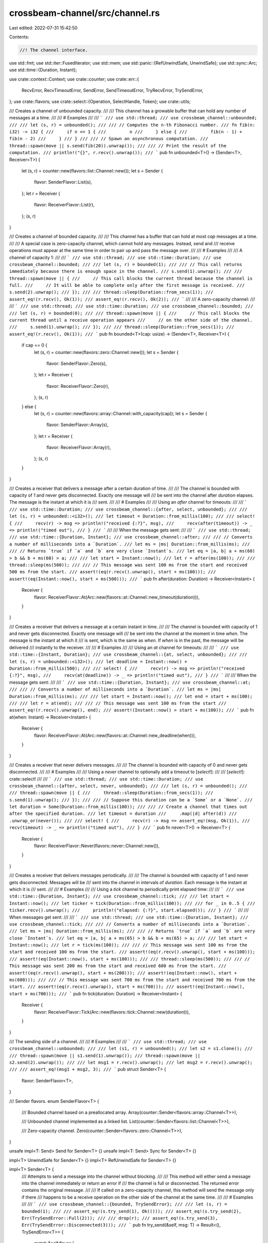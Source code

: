 crossbeam-channel/src/channel.rs
================================

Last edited: 2022-07-31 15:42:50

Contents:

.. code-block:: rs

    //! The channel interface.

use std::fmt;
use std::iter::FusedIterator;
use std::mem;
use std::panic::{RefUnwindSafe, UnwindSafe};
use std::sync::Arc;
use std::time::{Duration, Instant};

use crate::context::Context;
use crate::counter;
use crate::err::{
    RecvError, RecvTimeoutError, SendError, SendTimeoutError, TryRecvError, TrySendError,
};
use crate::flavors;
use crate::select::{Operation, SelectHandle, Token};
use crate::utils;

/// Creates a channel of unbounded capacity.
///
/// This channel has a growable buffer that can hold any number of messages at a time.
///
/// # Examples
///
/// ```
/// use std::thread;
/// use crossbeam_channel::unbounded;
///
/// let (s, r) = unbounded();
///
/// // Computes the n-th Fibonacci number.
/// fn fib(n: i32) -> i32 {
///     if n <= 1 {
///         n
///     } else {
///         fib(n - 1) + fib(n - 2)
///     }
/// }
///
/// // Spawn an asynchronous computation.
/// thread::spawn(move || s.send(fib(20)).unwrap());
///
/// // Print the result of the computation.
/// println!("{}", r.recv().unwrap());
/// ```
pub fn unbounded<T>() -> (Sender<T>, Receiver<T>) {
    let (s, r) = counter::new(flavors::list::Channel::new());
    let s = Sender {
        flavor: SenderFlavor::List(s),
    };
    let r = Receiver {
        flavor: ReceiverFlavor::List(r),
    };
    (s, r)
}

/// Creates a channel of bounded capacity.
///
/// This channel has a buffer that can hold at most `cap` messages at a time.
///
/// A special case is zero-capacity channel, which cannot hold any messages. Instead, send and
/// receive operations must appear at the same time in order to pair up and pass the message over.
///
/// # Examples
///
/// A channel of capacity 1:
///
/// ```
/// use std::thread;
/// use std::time::Duration;
/// use crossbeam_channel::bounded;
///
/// let (s, r) = bounded(1);
///
/// // This call returns immediately because there is enough space in the channel.
/// s.send(1).unwrap();
///
/// thread::spawn(move || {
///     // This call blocks the current thread because the channel is full.
///     // It will be able to complete only after the first message is received.
///     s.send(2).unwrap();
/// });
///
/// thread::sleep(Duration::from_secs(1));
/// assert_eq!(r.recv(), Ok(1));
/// assert_eq!(r.recv(), Ok(2));
/// ```
///
/// A zero-capacity channel:
///
/// ```
/// use std::thread;
/// use std::time::Duration;
/// use crossbeam_channel::bounded;
///
/// let (s, r) = bounded(0);
///
/// thread::spawn(move || {
///     // This call blocks the current thread until a receive operation appears
///     // on the other side of the channel.
///     s.send(1).unwrap();
/// });
///
/// thread::sleep(Duration::from_secs(1));
/// assert_eq!(r.recv(), Ok(1));
/// ```
pub fn bounded<T>(cap: usize) -> (Sender<T>, Receiver<T>) {
    if cap == 0 {
        let (s, r) = counter::new(flavors::zero::Channel::new());
        let s = Sender {
            flavor: SenderFlavor::Zero(s),
        };
        let r = Receiver {
            flavor: ReceiverFlavor::Zero(r),
        };
        (s, r)
    } else {
        let (s, r) = counter::new(flavors::array::Channel::with_capacity(cap));
        let s = Sender {
            flavor: SenderFlavor::Array(s),
        };
        let r = Receiver {
            flavor: ReceiverFlavor::Array(r),
        };
        (s, r)
    }
}

/// Creates a receiver that delivers a message after a certain duration of time.
///
/// The channel is bounded with capacity of 1 and never gets disconnected. Exactly one message will
/// be sent into the channel after `duration` elapses. The message is the instant at which it is
/// sent.
///
/// # Examples
///
/// Using an `after` channel for timeouts:
///
/// ```
/// use std::time::Duration;
/// use crossbeam_channel::{after, select, unbounded};
///
/// let (s, r) = unbounded::<i32>();
/// let timeout = Duration::from_millis(100);
///
/// select! {
///     recv(r) -> msg => println!("received {:?}", msg),
///     recv(after(timeout)) -> _ => println!("timed out"),
/// }
/// ```
///
/// When the message gets sent:
///
/// ```
/// use std::thread;
/// use std::time::{Duration, Instant};
/// use crossbeam_channel::after;
///
/// // Converts a number of milliseconds into a `Duration`.
/// let ms = |ms| Duration::from_millis(ms);
///
/// // Returns `true` if `a` and `b` are very close `Instant`s.
/// let eq = |a, b| a + ms(60) > b && b + ms(60) > a;
///
/// let start = Instant::now();
/// let r = after(ms(100));
///
/// thread::sleep(ms(500));
///
/// // This message was sent 100 ms from the start and received 500 ms from the start.
/// assert!(eq(r.recv().unwrap(), start + ms(100)));
/// assert!(eq(Instant::now(), start + ms(500)));
/// ```
pub fn after(duration: Duration) -> Receiver<Instant> {
    Receiver {
        flavor: ReceiverFlavor::At(Arc::new(flavors::at::Channel::new_timeout(duration))),
    }
}

/// Creates a receiver that delivers a message at a certain instant in time.
///
/// The channel is bounded with capacity of 1 and never gets disconnected. Exactly one message will
/// be sent into the channel at the moment in time `when`. The message is the instant at which it
/// is sent, which is the same as `when`. If `when` is in the past, the message will be delivered
/// instantly to the receiver.
///
/// # Examples
///
/// Using an `at` channel for timeouts:
///
/// ```
/// use std::time::{Instant, Duration};
/// use crossbeam_channel::{at, select, unbounded};
///
/// let (s, r) = unbounded::<i32>();
/// let deadline = Instant::now() + Duration::from_millis(500);
///
/// select! {
///     recv(r) -> msg => println!("received {:?}", msg),
///     recv(at(deadline)) -> _ => println!("timed out"),
/// }
/// ```
///
/// When the message gets sent:
///
/// ```
/// use std::time::{Duration, Instant};
/// use crossbeam_channel::at;
///
/// // Converts a number of milliseconds into a `Duration`.
/// let ms = |ms| Duration::from_millis(ms);
///
/// let start = Instant::now();
/// let end = start + ms(100);
///
/// let r = at(end);
///
/// // This message was sent 100 ms from the start
/// assert_eq!(r.recv().unwrap(), end);
/// assert!(Instant::now() > start + ms(100));
/// ```
pub fn at(when: Instant) -> Receiver<Instant> {
    Receiver {
        flavor: ReceiverFlavor::At(Arc::new(flavors::at::Channel::new_deadline(when))),
    }
}

/// Creates a receiver that never delivers messages.
///
/// The channel is bounded with capacity of 0 and never gets disconnected.
///
/// # Examples
///
/// Using a `never` channel to optionally add a timeout to [`select!`]:
///
/// [`select!`]: crate::select!
///
/// ```
/// use std::thread;
/// use std::time::Duration;
/// use crossbeam_channel::{after, select, never, unbounded};
///
/// let (s, r) = unbounded();
///
/// thread::spawn(move || {
///     thread::sleep(Duration::from_secs(1));
///     s.send(1).unwrap();
/// });
///
/// // Suppose this duration can be a `Some` or a `None`.
/// let duration = Some(Duration::from_millis(100));
///
/// // Create a channel that times out after the specified duration.
/// let timeout = duration
///     .map(|d| after(d))
///     .unwrap_or(never());
///
/// select! {
///     recv(r) -> msg => assert_eq!(msg, Ok(1)),
///     recv(timeout) -> _ => println!("timed out"),
/// }
/// ```
pub fn never<T>() -> Receiver<T> {
    Receiver {
        flavor: ReceiverFlavor::Never(flavors::never::Channel::new()),
    }
}

/// Creates a receiver that delivers messages periodically.
///
/// The channel is bounded with capacity of 1 and never gets disconnected. Messages will be
/// sent into the channel in intervals of `duration`. Each message is the instant at which it is
/// sent.
///
/// # Examples
///
/// Using a `tick` channel to periodically print elapsed time:
///
/// ```
/// use std::time::{Duration, Instant};
/// use crossbeam_channel::tick;
///
/// let start = Instant::now();
/// let ticker = tick(Duration::from_millis(100));
///
/// for _ in 0..5 {
///     ticker.recv().unwrap();
///     println!("elapsed: {:?}", start.elapsed());
/// }
/// ```
///
/// When messages get sent:
///
/// ```
/// use std::thread;
/// use std::time::{Duration, Instant};
/// use crossbeam_channel::tick;
///
/// // Converts a number of milliseconds into a `Duration`.
/// let ms = |ms| Duration::from_millis(ms);
///
/// // Returns `true` if `a` and `b` are very close `Instant`s.
/// let eq = |a, b| a + ms(65) > b && b + ms(65) > a;
///
/// let start = Instant::now();
/// let r = tick(ms(100));
///
/// // This message was sent 100 ms from the start and received 100 ms from the start.
/// assert!(eq(r.recv().unwrap(), start + ms(100)));
/// assert!(eq(Instant::now(), start + ms(100)));
///
/// thread::sleep(ms(500));
///
/// // This message was sent 200 ms from the start and received 600 ms from the start.
/// assert!(eq(r.recv().unwrap(), start + ms(200)));
/// assert!(eq(Instant::now(), start + ms(600)));
///
/// // This message was sent 700 ms from the start and received 700 ms from the start.
/// assert!(eq(r.recv().unwrap(), start + ms(700)));
/// assert!(eq(Instant::now(), start + ms(700)));
/// ```
pub fn tick(duration: Duration) -> Receiver<Instant> {
    Receiver {
        flavor: ReceiverFlavor::Tick(Arc::new(flavors::tick::Channel::new(duration))),
    }
}

/// The sending side of a channel.
///
/// # Examples
///
/// ```
/// use std::thread;
/// use crossbeam_channel::unbounded;
///
/// let (s1, r) = unbounded();
/// let s2 = s1.clone();
///
/// thread::spawn(move || s1.send(1).unwrap());
/// thread::spawn(move || s2.send(2).unwrap());
///
/// let msg1 = r.recv().unwrap();
/// let msg2 = r.recv().unwrap();
///
/// assert_eq!(msg1 + msg2, 3);
/// ```
pub struct Sender<T> {
    flavor: SenderFlavor<T>,
}

/// Sender flavors.
enum SenderFlavor<T> {
    /// Bounded channel based on a preallocated array.
    Array(counter::Sender<flavors::array::Channel<T>>),

    /// Unbounded channel implemented as a linked list.
    List(counter::Sender<flavors::list::Channel<T>>),

    /// Zero-capacity channel.
    Zero(counter::Sender<flavors::zero::Channel<T>>),
}

unsafe impl<T: Send> Send for Sender<T> {}
unsafe impl<T: Send> Sync for Sender<T> {}

impl<T> UnwindSafe for Sender<T> {}
impl<T> RefUnwindSafe for Sender<T> {}

impl<T> Sender<T> {
    /// Attempts to send a message into the channel without blocking.
    ///
    /// This method will either send a message into the channel immediately or return an error if
    /// the channel is full or disconnected. The returned error contains the original message.
    ///
    /// If called on a zero-capacity channel, this method will send the message only if there
    /// happens to be a receive operation on the other side of the channel at the same time.
    ///
    /// # Examples
    ///
    /// ```
    /// use crossbeam_channel::{bounded, TrySendError};
    ///
    /// let (s, r) = bounded(1);
    ///
    /// assert_eq!(s.try_send(1), Ok(()));
    /// assert_eq!(s.try_send(2), Err(TrySendError::Full(2)));
    ///
    /// drop(r);
    /// assert_eq!(s.try_send(3), Err(TrySendError::Disconnected(3)));
    /// ```
    pub fn try_send(&self, msg: T) -> Result<(), TrySendError<T>> {
        match &self.flavor {
            SenderFlavor::Array(chan) => chan.try_send(msg),
            SenderFlavor::List(chan) => chan.try_send(msg),
            SenderFlavor::Zero(chan) => chan.try_send(msg),
        }
    }

    /// Blocks the current thread until a message is sent or the channel is disconnected.
    ///
    /// If the channel is full and not disconnected, this call will block until the send operation
    /// can proceed. If the channel becomes disconnected, this call will wake up and return an
    /// error. The returned error contains the original message.
    ///
    /// If called on a zero-capacity channel, this method will wait for a receive operation to
    /// appear on the other side of the channel.
    ///
    /// # Examples
    ///
    /// ```
    /// use std::thread;
    /// use std::time::Duration;
    /// use crossbeam_channel::{bounded, SendError};
    ///
    /// let (s, r) = bounded(1);
    /// assert_eq!(s.send(1), Ok(()));
    ///
    /// thread::spawn(move || {
    ///     assert_eq!(r.recv(), Ok(1));
    ///     thread::sleep(Duration::from_secs(1));
    ///     drop(r);
    /// });
    ///
    /// assert_eq!(s.send(2), Ok(()));
    /// assert_eq!(s.send(3), Err(SendError(3)));
    /// ```
    pub fn send(&self, msg: T) -> Result<(), SendError<T>> {
        match &self.flavor {
            SenderFlavor::Array(chan) => chan.send(msg, None),
            SenderFlavor::List(chan) => chan.send(msg, None),
            SenderFlavor::Zero(chan) => chan.send(msg, None),
        }
        .map_err(|err| match err {
            SendTimeoutError::Disconnected(msg) => SendError(msg),
            SendTimeoutError::Timeout(_) => unreachable!(),
        })
    }

    /// Waits for a message to be sent into the channel, but only for a limited time.
    ///
    /// If the channel is full and not disconnected, this call will block until the send operation
    /// can proceed or the operation times out. If the channel becomes disconnected, this call will
    /// wake up and return an error. The returned error contains the original message.
    ///
    /// If called on a zero-capacity channel, this method will wait for a receive operation to
    /// appear on the other side of the channel.
    ///
    /// # Examples
    ///
    /// ```
    /// use std::thread;
    /// use std::time::Duration;
    /// use crossbeam_channel::{bounded, SendTimeoutError};
    ///
    /// let (s, r) = bounded(0);
    ///
    /// thread::spawn(move || {
    ///     thread::sleep(Duration::from_secs(1));
    ///     assert_eq!(r.recv(), Ok(2));
    ///     drop(r);
    /// });
    ///
    /// assert_eq!(
    ///     s.send_timeout(1, Duration::from_millis(500)),
    ///     Err(SendTimeoutError::Timeout(1)),
    /// );
    /// assert_eq!(
    ///     s.send_timeout(2, Duration::from_secs(1)),
    ///     Ok(()),
    /// );
    /// assert_eq!(
    ///     s.send_timeout(3, Duration::from_millis(500)),
    ///     Err(SendTimeoutError::Disconnected(3)),
    /// );
    /// ```
    pub fn send_timeout(&self, msg: T, timeout: Duration) -> Result<(), SendTimeoutError<T>> {
        self.send_deadline(msg, utils::convert_timeout_to_deadline(timeout))
    }

    /// Waits for a message to be sent into the channel, but only until a given deadline.
    ///
    /// If the channel is full and not disconnected, this call will block until the send operation
    /// can proceed or the operation times out. If the channel becomes disconnected, this call will
    /// wake up and return an error. The returned error contains the original message.
    ///
    /// If called on a zero-capacity channel, this method will wait for a receive operation to
    /// appear on the other side of the channel.
    ///
    /// # Examples
    ///
    /// ```
    /// use std::thread;
    /// use std::time::{Duration, Instant};
    /// use crossbeam_channel::{bounded, SendTimeoutError};
    ///
    /// let (s, r) = bounded(0);
    ///
    /// thread::spawn(move || {
    ///     thread::sleep(Duration::from_secs(1));
    ///     assert_eq!(r.recv(), Ok(2));
    ///     drop(r);
    /// });
    ///
    /// let now = Instant::now();
    ///
    /// assert_eq!(
    ///     s.send_deadline(1, now + Duration::from_millis(500)),
    ///     Err(SendTimeoutError::Timeout(1)),
    /// );
    /// assert_eq!(
    ///     s.send_deadline(2, now + Duration::from_millis(1500)),
    ///     Ok(()),
    /// );
    /// assert_eq!(
    ///     s.send_deadline(3, now + Duration::from_millis(2000)),
    ///     Err(SendTimeoutError::Disconnected(3)),
    /// );
    /// ```
    pub fn send_deadline(&self, msg: T, deadline: Instant) -> Result<(), SendTimeoutError<T>> {
        match &self.flavor {
            SenderFlavor::Array(chan) => chan.send(msg, Some(deadline)),
            SenderFlavor::List(chan) => chan.send(msg, Some(deadline)),
            SenderFlavor::Zero(chan) => chan.send(msg, Some(deadline)),
        }
    }

    /// Returns `true` if the channel is empty.
    ///
    /// Note: Zero-capacity channels are always empty.
    ///
    /// # Examples
    ///
    /// ```
    /// use crossbeam_channel::unbounded;
    ///
    /// let (s, r) = unbounded();
    /// assert!(s.is_empty());
    ///
    /// s.send(0).unwrap();
    /// assert!(!s.is_empty());
    /// ```
    pub fn is_empty(&self) -> bool {
        match &self.flavor {
            SenderFlavor::Array(chan) => chan.is_empty(),
            SenderFlavor::List(chan) => chan.is_empty(),
            SenderFlavor::Zero(chan) => chan.is_empty(),
        }
    }

    /// Returns `true` if the channel is full.
    ///
    /// Note: Zero-capacity channels are always full.
    ///
    /// # Examples
    ///
    /// ```
    /// use crossbeam_channel::bounded;
    ///
    /// let (s, r) = bounded(1);
    ///
    /// assert!(!s.is_full());
    /// s.send(0).unwrap();
    /// assert!(s.is_full());
    /// ```
    pub fn is_full(&self) -> bool {
        match &self.flavor {
            SenderFlavor::Array(chan) => chan.is_full(),
            SenderFlavor::List(chan) => chan.is_full(),
            SenderFlavor::Zero(chan) => chan.is_full(),
        }
    }

    /// Returns the number of messages in the channel.
    ///
    /// # Examples
    ///
    /// ```
    /// use crossbeam_channel::unbounded;
    ///
    /// let (s, r) = unbounded();
    /// assert_eq!(s.len(), 0);
    ///
    /// s.send(1).unwrap();
    /// s.send(2).unwrap();
    /// assert_eq!(s.len(), 2);
    /// ```
    pub fn len(&self) -> usize {
        match &self.flavor {
            SenderFlavor::Array(chan) => chan.len(),
            SenderFlavor::List(chan) => chan.len(),
            SenderFlavor::Zero(chan) => chan.len(),
        }
    }

    /// If the channel is bounded, returns its capacity.
    ///
    /// # Examples
    ///
    /// ```
    /// use crossbeam_channel::{bounded, unbounded};
    ///
    /// let (s, _) = unbounded::<i32>();
    /// assert_eq!(s.capacity(), None);
    ///
    /// let (s, _) = bounded::<i32>(5);
    /// assert_eq!(s.capacity(), Some(5));
    ///
    /// let (s, _) = bounded::<i32>(0);
    /// assert_eq!(s.capacity(), Some(0));
    /// ```
    pub fn capacity(&self) -> Option<usize> {
        match &self.flavor {
            SenderFlavor::Array(chan) => chan.capacity(),
            SenderFlavor::List(chan) => chan.capacity(),
            SenderFlavor::Zero(chan) => chan.capacity(),
        }
    }

    /// Returns `true` if senders belong to the same channel.
    ///
    /// # Examples
    ///
    /// ```rust
    /// use crossbeam_channel::unbounded;
    ///
    /// let (s, _) = unbounded::<usize>();
    ///
    /// let s2 = s.clone();
    /// assert!(s.same_channel(&s2));
    ///
    /// let (s3, _) = unbounded();
    /// assert!(!s.same_channel(&s3));
    /// ```
    pub fn same_channel(&self, other: &Sender<T>) -> bool {
        match (&self.flavor, &other.flavor) {
            (SenderFlavor::Array(ref a), SenderFlavor::Array(ref b)) => a == b,
            (SenderFlavor::List(ref a), SenderFlavor::List(ref b)) => a == b,
            (SenderFlavor::Zero(ref a), SenderFlavor::Zero(ref b)) => a == b,
            _ => false,
        }
    }
}

impl<T> Drop for Sender<T> {
    fn drop(&mut self) {
        unsafe {
            match &self.flavor {
                SenderFlavor::Array(chan) => chan.release(|c| c.disconnect()),
                SenderFlavor::List(chan) => chan.release(|c| c.disconnect_senders()),
                SenderFlavor::Zero(chan) => chan.release(|c| c.disconnect()),
            }
        }
    }
}

impl<T> Clone for Sender<T> {
    fn clone(&self) -> Self {
        let flavor = match &self.flavor {
            SenderFlavor::Array(chan) => SenderFlavor::Array(chan.acquire()),
            SenderFlavor::List(chan) => SenderFlavor::List(chan.acquire()),
            SenderFlavor::Zero(chan) => SenderFlavor::Zero(chan.acquire()),
        };

        Sender { flavor }
    }
}

impl<T> fmt::Debug for Sender<T> {
    fn fmt(&self, f: &mut fmt::Formatter<'_>) -> fmt::Result {
        f.pad("Sender { .. }")
    }
}

/// The receiving side of a channel.
///
/// # Examples
///
/// ```
/// use std::thread;
/// use std::time::Duration;
/// use crossbeam_channel::unbounded;
///
/// let (s, r) = unbounded();
///
/// thread::spawn(move || {
///     let _ = s.send(1);
///     thread::sleep(Duration::from_secs(1));
///     let _ = s.send(2);
/// });
///
/// assert_eq!(r.recv(), Ok(1)); // Received immediately.
/// assert_eq!(r.recv(), Ok(2)); // Received after 1 second.
/// ```
pub struct Receiver<T> {
    flavor: ReceiverFlavor<T>,
}

/// Receiver flavors.
enum ReceiverFlavor<T> {
    /// Bounded channel based on a preallocated array.
    Array(counter::Receiver<flavors::array::Channel<T>>),

    /// Unbounded channel implemented as a linked list.
    List(counter::Receiver<flavors::list::Channel<T>>),

    /// Zero-capacity channel.
    Zero(counter::Receiver<flavors::zero::Channel<T>>),

    /// The after flavor.
    At(Arc<flavors::at::Channel>),

    /// The tick flavor.
    Tick(Arc<flavors::tick::Channel>),

    /// The never flavor.
    Never(flavors::never::Channel<T>),
}

unsafe impl<T: Send> Send for Receiver<T> {}
unsafe impl<T: Send> Sync for Receiver<T> {}

impl<T> UnwindSafe for Receiver<T> {}
impl<T> RefUnwindSafe for Receiver<T> {}

impl<T> Receiver<T> {
    /// Attempts to receive a message from the channel without blocking.
    ///
    /// This method will either receive a message from the channel immediately or return an error
    /// if the channel is empty.
    ///
    /// If called on a zero-capacity channel, this method will receive a message only if there
    /// happens to be a send operation on the other side of the channel at the same time.
    ///
    /// # Examples
    ///
    /// ```
    /// use crossbeam_channel::{unbounded, TryRecvError};
    ///
    /// let (s, r) = unbounded();
    /// assert_eq!(r.try_recv(), Err(TryRecvError::Empty));
    ///
    /// s.send(5).unwrap();
    /// drop(s);
    ///
    /// assert_eq!(r.try_recv(), Ok(5));
    /// assert_eq!(r.try_recv(), Err(TryRecvError::Disconnected));
    /// ```
    pub fn try_recv(&self) -> Result<T, TryRecvError> {
        match &self.flavor {
            ReceiverFlavor::Array(chan) => chan.try_recv(),
            ReceiverFlavor::List(chan) => chan.try_recv(),
            ReceiverFlavor::Zero(chan) => chan.try_recv(),
            ReceiverFlavor::At(chan) => {
                let msg = chan.try_recv();
                unsafe {
                    mem::transmute_copy::<Result<Instant, TryRecvError>, Result<T, TryRecvError>>(
                        &msg,
                    )
                }
            }
            ReceiverFlavor::Tick(chan) => {
                let msg = chan.try_recv();
                unsafe {
                    mem::transmute_copy::<Result<Instant, TryRecvError>, Result<T, TryRecvError>>(
                        &msg,
                    )
                }
            }
            ReceiverFlavor::Never(chan) => chan.try_recv(),
        }
    }

    /// Blocks the current thread until a message is received or the channel is empty and
    /// disconnected.
    ///
    /// If the channel is empty and not disconnected, this call will block until the receive
    /// operation can proceed. If the channel is empty and becomes disconnected, this call will
    /// wake up and return an error.
    ///
    /// If called on a zero-capacity channel, this method will wait for a send operation to appear
    /// on the other side of the channel.
    ///
    /// # Examples
    ///
    /// ```
    /// use std::thread;
    /// use std::time::Duration;
    /// use crossbeam_channel::{unbounded, RecvError};
    ///
    /// let (s, r) = unbounded();
    ///
    /// thread::spawn(move || {
    ///     thread::sleep(Duration::from_secs(1));
    ///     s.send(5).unwrap();
    ///     drop(s);
    /// });
    ///
    /// assert_eq!(r.recv(), Ok(5));
    /// assert_eq!(r.recv(), Err(RecvError));
    /// ```
    pub fn recv(&self) -> Result<T, RecvError> {
        match &self.flavor {
            ReceiverFlavor::Array(chan) => chan.recv(None),
            ReceiverFlavor::List(chan) => chan.recv(None),
            ReceiverFlavor::Zero(chan) => chan.recv(None),
            ReceiverFlavor::At(chan) => {
                let msg = chan.recv(None);
                unsafe {
                    mem::transmute_copy::<
                        Result<Instant, RecvTimeoutError>,
                        Result<T, RecvTimeoutError>,
                    >(&msg)
                }
            }
            ReceiverFlavor::Tick(chan) => {
                let msg = chan.recv(None);
                unsafe {
                    mem::transmute_copy::<
                        Result<Instant, RecvTimeoutError>,
                        Result<T, RecvTimeoutError>,
                    >(&msg)
                }
            }
            ReceiverFlavor::Never(chan) => chan.recv(None),
        }
        .map_err(|_| RecvError)
    }

    /// Waits for a message to be received from the channel, but only for a limited time.
    ///
    /// If the channel is empty and not disconnected, this call will block until the receive
    /// operation can proceed or the operation times out. If the channel is empty and becomes
    /// disconnected, this call will wake up and return an error.
    ///
    /// If called on a zero-capacity channel, this method will wait for a send operation to appear
    /// on the other side of the channel.
    ///
    /// # Examples
    ///
    /// ```
    /// use std::thread;
    /// use std::time::Duration;
    /// use crossbeam_channel::{unbounded, RecvTimeoutError};
    ///
    /// let (s, r) = unbounded();
    ///
    /// thread::spawn(move || {
    ///     thread::sleep(Duration::from_secs(1));
    ///     s.send(5).unwrap();
    ///     drop(s);
    /// });
    ///
    /// assert_eq!(
    ///     r.recv_timeout(Duration::from_millis(500)),
    ///     Err(RecvTimeoutError::Timeout),
    /// );
    /// assert_eq!(
    ///     r.recv_timeout(Duration::from_secs(1)),
    ///     Ok(5),
    /// );
    /// assert_eq!(
    ///     r.recv_timeout(Duration::from_secs(1)),
    ///     Err(RecvTimeoutError::Disconnected),
    /// );
    /// ```
    pub fn recv_timeout(&self, timeout: Duration) -> Result<T, RecvTimeoutError> {
        self.recv_deadline(utils::convert_timeout_to_deadline(timeout))
    }

    /// Waits for a message to be received from the channel, but only before a given deadline.
    ///
    /// If the channel is empty and not disconnected, this call will block until the receive
    /// operation can proceed or the operation times out. If the channel is empty and becomes
    /// disconnected, this call will wake up and return an error.
    ///
    /// If called on a zero-capacity channel, this method will wait for a send operation to appear
    /// on the other side of the channel.
    ///
    /// # Examples
    ///
    /// ```
    /// use std::thread;
    /// use std::time::{Instant, Duration};
    /// use crossbeam_channel::{unbounded, RecvTimeoutError};
    ///
    /// let (s, r) = unbounded();
    ///
    /// thread::spawn(move || {
    ///     thread::sleep(Duration::from_secs(1));
    ///     s.send(5).unwrap();
    ///     drop(s);
    /// });
    ///
    /// let now = Instant::now();
    ///
    /// assert_eq!(
    ///     r.recv_deadline(now + Duration::from_millis(500)),
    ///     Err(RecvTimeoutError::Timeout),
    /// );
    /// assert_eq!(
    ///     r.recv_deadline(now + Duration::from_millis(1500)),
    ///     Ok(5),
    /// );
    /// assert_eq!(
    ///     r.recv_deadline(now + Duration::from_secs(5)),
    ///     Err(RecvTimeoutError::Disconnected),
    /// );
    /// ```
    pub fn recv_deadline(&self, deadline: Instant) -> Result<T, RecvTimeoutError> {
        match &self.flavor {
            ReceiverFlavor::Array(chan) => chan.recv(Some(deadline)),
            ReceiverFlavor::List(chan) => chan.recv(Some(deadline)),
            ReceiverFlavor::Zero(chan) => chan.recv(Some(deadline)),
            ReceiverFlavor::At(chan) => {
                let msg = chan.recv(Some(deadline));
                unsafe {
                    mem::transmute_copy::<
                        Result<Instant, RecvTimeoutError>,
                        Result<T, RecvTimeoutError>,
                    >(&msg)
                }
            }
            ReceiverFlavor::Tick(chan) => {
                let msg = chan.recv(Some(deadline));
                unsafe {
                    mem::transmute_copy::<
                        Result<Instant, RecvTimeoutError>,
                        Result<T, RecvTimeoutError>,
                    >(&msg)
                }
            }
            ReceiverFlavor::Never(chan) => chan.recv(Some(deadline)),
        }
    }

    /// Returns `true` if the channel is empty.
    ///
    /// Note: Zero-capacity channels are always empty.
    ///
    /// # Examples
    ///
    /// ```
    /// use crossbeam_channel::unbounded;
    ///
    /// let (s, r) = unbounded();
    ///
    /// assert!(r.is_empty());
    /// s.send(0).unwrap();
    /// assert!(!r.is_empty());
    /// ```
    pub fn is_empty(&self) -> bool {
        match &self.flavor {
            ReceiverFlavor::Array(chan) => chan.is_empty(),
            ReceiverFlavor::List(chan) => chan.is_empty(),
            ReceiverFlavor::Zero(chan) => chan.is_empty(),
            ReceiverFlavor::At(chan) => chan.is_empty(),
            ReceiverFlavor::Tick(chan) => chan.is_empty(),
            ReceiverFlavor::Never(chan) => chan.is_empty(),
        }
    }

    /// Returns `true` if the channel is full.
    ///
    /// Note: Zero-capacity channels are always full.
    ///
    /// # Examples
    ///
    /// ```
    /// use crossbeam_channel::bounded;
    ///
    /// let (s, r) = bounded(1);
    ///
    /// assert!(!r.is_full());
    /// s.send(0).unwrap();
    /// assert!(r.is_full());
    /// ```
    pub fn is_full(&self) -> bool {
        match &self.flavor {
            ReceiverFlavor::Array(chan) => chan.is_full(),
            ReceiverFlavor::List(chan) => chan.is_full(),
            ReceiverFlavor::Zero(chan) => chan.is_full(),
            ReceiverFlavor::At(chan) => chan.is_full(),
            ReceiverFlavor::Tick(chan) => chan.is_full(),
            ReceiverFlavor::Never(chan) => chan.is_full(),
        }
    }

    /// Returns the number of messages in the channel.
    ///
    /// # Examples
    ///
    /// ```
    /// use crossbeam_channel::unbounded;
    ///
    /// let (s, r) = unbounded();
    /// assert_eq!(r.len(), 0);
    ///
    /// s.send(1).unwrap();
    /// s.send(2).unwrap();
    /// assert_eq!(r.len(), 2);
    /// ```
    pub fn len(&self) -> usize {
        match &self.flavor {
            ReceiverFlavor::Array(chan) => chan.len(),
            ReceiverFlavor::List(chan) => chan.len(),
            ReceiverFlavor::Zero(chan) => chan.len(),
            ReceiverFlavor::At(chan) => chan.len(),
            ReceiverFlavor::Tick(chan) => chan.len(),
            ReceiverFlavor::Never(chan) => chan.len(),
        }
    }

    /// If the channel is bounded, returns its capacity.
    ///
    /// # Examples
    ///
    /// ```
    /// use crossbeam_channel::{bounded, unbounded};
    ///
    /// let (_, r) = unbounded::<i32>();
    /// assert_eq!(r.capacity(), None);
    ///
    /// let (_, r) = bounded::<i32>(5);
    /// assert_eq!(r.capacity(), Some(5));
    ///
    /// let (_, r) = bounded::<i32>(0);
    /// assert_eq!(r.capacity(), Some(0));
    /// ```
    pub fn capacity(&self) -> Option<usize> {
        match &self.flavor {
            ReceiverFlavor::Array(chan) => chan.capacity(),
            ReceiverFlavor::List(chan) => chan.capacity(),
            ReceiverFlavor::Zero(chan) => chan.capacity(),
            ReceiverFlavor::At(chan) => chan.capacity(),
            ReceiverFlavor::Tick(chan) => chan.capacity(),
            ReceiverFlavor::Never(chan) => chan.capacity(),
        }
    }

    /// A blocking iterator over messages in the channel.
    ///
    /// Each call to [`next`] blocks waiting for the next message and then returns it. However, if
    /// the channel becomes empty and disconnected, it returns [`None`] without blocking.
    ///
    /// [`next`]: Iterator::next
    ///
    /// # Examples
    ///
    /// ```
    /// use std::thread;
    /// use crossbeam_channel::unbounded;
    ///
    /// let (s, r) = unbounded();
    ///
    /// thread::spawn(move || {
    ///     s.send(1).unwrap();
    ///     s.send(2).unwrap();
    ///     s.send(3).unwrap();
    ///     drop(s); // Disconnect the channel.
    /// });
    ///
    /// // Collect all messages from the channel.
    /// // Note that the call to `collect` blocks until the sender is dropped.
    /// let v: Vec<_> = r.iter().collect();
    ///
    /// assert_eq!(v, [1, 2, 3]);
    /// ```
    pub fn iter(&self) -> Iter<'_, T> {
        Iter { receiver: self }
    }

    /// A non-blocking iterator over messages in the channel.
    ///
    /// Each call to [`next`] returns a message if there is one ready to be received. The iterator
    /// never blocks waiting for the next message.
    ///
    /// [`next`]: Iterator::next
    ///
    /// # Examples
    ///
    /// ```
    /// use std::thread;
    /// use std::time::Duration;
    /// use crossbeam_channel::unbounded;
    ///
    /// let (s, r) = unbounded::<i32>();
    ///
    /// thread::spawn(move || {
    ///     s.send(1).unwrap();
    ///     thread::sleep(Duration::from_secs(1));
    ///     s.send(2).unwrap();
    ///     thread::sleep(Duration::from_secs(2));
    ///     s.send(3).unwrap();
    /// });
    ///
    /// thread::sleep(Duration::from_secs(2));
    ///
    /// // Collect all messages from the channel without blocking.
    /// // The third message hasn't been sent yet so we'll collect only the first two.
    /// let v: Vec<_> = r.try_iter().collect();
    ///
    /// assert_eq!(v, [1, 2]);
    /// ```
    pub fn try_iter(&self) -> TryIter<'_, T> {
        TryIter { receiver: self }
    }

    /// Returns `true` if receivers belong to the same channel.
    ///
    /// # Examples
    ///
    /// ```rust
    /// use crossbeam_channel::unbounded;
    ///
    /// let (_, r) = unbounded::<usize>();
    ///
    /// let r2 = r.clone();
    /// assert!(r.same_channel(&r2));
    ///
    /// let (_, r3) = unbounded();
    /// assert!(!r.same_channel(&r3));
    /// ```
    pub fn same_channel(&self, other: &Receiver<T>) -> bool {
        match (&self.flavor, &other.flavor) {
            (ReceiverFlavor::Array(a), ReceiverFlavor::Array(b)) => a == b,
            (ReceiverFlavor::List(a), ReceiverFlavor::List(b)) => a == b,
            (ReceiverFlavor::Zero(a), ReceiverFlavor::Zero(b)) => a == b,
            (ReceiverFlavor::At(a), ReceiverFlavor::At(b)) => Arc::ptr_eq(a, b),
            (ReceiverFlavor::Tick(a), ReceiverFlavor::Tick(b)) => Arc::ptr_eq(a, b),
            (ReceiverFlavor::Never(_), ReceiverFlavor::Never(_)) => true,
            _ => false,
        }
    }
}

impl<T> Drop for Receiver<T> {
    fn drop(&mut self) {
        unsafe {
            match &self.flavor {
                ReceiverFlavor::Array(chan) => chan.release(|c| c.disconnect()),
                ReceiverFlavor::List(chan) => chan.release(|c| c.disconnect_receivers()),
                ReceiverFlavor::Zero(chan) => chan.release(|c| c.disconnect()),
                ReceiverFlavor::At(_) => {}
                ReceiverFlavor::Tick(_) => {}
                ReceiverFlavor::Never(_) => {}
            }
        }
    }
}

impl<T> Clone for Receiver<T> {
    fn clone(&self) -> Self {
        let flavor = match &self.flavor {
            ReceiverFlavor::Array(chan) => ReceiverFlavor::Array(chan.acquire()),
            ReceiverFlavor::List(chan) => ReceiverFlavor::List(chan.acquire()),
            ReceiverFlavor::Zero(chan) => ReceiverFlavor::Zero(chan.acquire()),
            ReceiverFlavor::At(chan) => ReceiverFlavor::At(chan.clone()),
            ReceiverFlavor::Tick(chan) => ReceiverFlavor::Tick(chan.clone()),
            ReceiverFlavor::Never(_) => ReceiverFlavor::Never(flavors::never::Channel::new()),
        };

        Receiver { flavor }
    }
}

impl<T> fmt::Debug for Receiver<T> {
    fn fmt(&self, f: &mut fmt::Formatter<'_>) -> fmt::Result {
        f.pad("Receiver { .. }")
    }
}

impl<'a, T> IntoIterator for &'a Receiver<T> {
    type Item = T;
    type IntoIter = Iter<'a, T>;

    fn into_iter(self) -> Self::IntoIter {
        self.iter()
    }
}

impl<T> IntoIterator for Receiver<T> {
    type Item = T;
    type IntoIter = IntoIter<T>;

    fn into_iter(self) -> Self::IntoIter {
        IntoIter { receiver: self }
    }
}

/// A blocking iterator over messages in a channel.
///
/// Each call to [`next`] blocks waiting for the next message and then returns it. However, if the
/// channel becomes empty and disconnected, it returns [`None`] without blocking.
///
/// [`next`]: Iterator::next
///
/// # Examples
///
/// ```
/// use std::thread;
/// use crossbeam_channel::unbounded;
///
/// let (s, r) = unbounded();
///
/// thread::spawn(move || {
///     s.send(1).unwrap();
///     s.send(2).unwrap();
///     s.send(3).unwrap();
///     drop(s); // Disconnect the channel.
/// });
///
/// // Collect all messages from the channel.
/// // Note that the call to `collect` blocks until the sender is dropped.
/// let v: Vec<_> = r.iter().collect();
///
/// assert_eq!(v, [1, 2, 3]);
/// ```
pub struct Iter<'a, T> {
    receiver: &'a Receiver<T>,
}

impl<T> FusedIterator for Iter<'_, T> {}

impl<T> Iterator for Iter<'_, T> {
    type Item = T;

    fn next(&mut self) -> Option<Self::Item> {
        self.receiver.recv().ok()
    }
}

impl<T> fmt::Debug for Iter<'_, T> {
    fn fmt(&self, f: &mut fmt::Formatter<'_>) -> fmt::Result {
        f.pad("Iter { .. }")
    }
}

/// A non-blocking iterator over messages in a channel.
///
/// Each call to [`next`] returns a message if there is one ready to be received. The iterator
/// never blocks waiting for the next message.
///
/// [`next`]: Iterator::next
///
/// # Examples
///
/// ```
/// use std::thread;
/// use std::time::Duration;
/// use crossbeam_channel::unbounded;
///
/// let (s, r) = unbounded::<i32>();
///
/// thread::spawn(move || {
///     s.send(1).unwrap();
///     thread::sleep(Duration::from_secs(1));
///     s.send(2).unwrap();
///     thread::sleep(Duration::from_secs(2));
///     s.send(3).unwrap();
/// });
///
/// thread::sleep(Duration::from_secs(2));
///
/// // Collect all messages from the channel without blocking.
/// // The third message hasn't been sent yet so we'll collect only the first two.
/// let v: Vec<_> = r.try_iter().collect();
///
/// assert_eq!(v, [1, 2]);
/// ```
pub struct TryIter<'a, T> {
    receiver: &'a Receiver<T>,
}

impl<T> Iterator for TryIter<'_, T> {
    type Item = T;

    fn next(&mut self) -> Option<Self::Item> {
        self.receiver.try_recv().ok()
    }
}

impl<T> fmt::Debug for TryIter<'_, T> {
    fn fmt(&self, f: &mut fmt::Formatter<'_>) -> fmt::Result {
        f.pad("TryIter { .. }")
    }
}

/// A blocking iterator over messages in a channel.
///
/// Each call to [`next`] blocks waiting for the next message and then returns it. However, if the
/// channel becomes empty and disconnected, it returns [`None`] without blocking.
///
/// [`next`]: Iterator::next
///
/// # Examples
///
/// ```
/// use std::thread;
/// use crossbeam_channel::unbounded;
///
/// let (s, r) = unbounded();
///
/// thread::spawn(move || {
///     s.send(1).unwrap();
///     s.send(2).unwrap();
///     s.send(3).unwrap();
///     drop(s); // Disconnect the channel.
/// });
///
/// // Collect all messages from the channel.
/// // Note that the call to `collect` blocks until the sender is dropped.
/// let v: Vec<_> = r.into_iter().collect();
///
/// assert_eq!(v, [1, 2, 3]);
/// ```
pub struct IntoIter<T> {
    receiver: Receiver<T>,
}

impl<T> FusedIterator for IntoIter<T> {}

impl<T> Iterator for IntoIter<T> {
    type Item = T;

    fn next(&mut self) -> Option<Self::Item> {
        self.receiver.recv().ok()
    }
}

impl<T> fmt::Debug for IntoIter<T> {
    fn fmt(&self, f: &mut fmt::Formatter<'_>) -> fmt::Result {
        f.pad("IntoIter { .. }")
    }
}

impl<T> SelectHandle for Sender<T> {
    fn try_select(&self, token: &mut Token) -> bool {
        match &self.flavor {
            SenderFlavor::Array(chan) => chan.sender().try_select(token),
            SenderFlavor::List(chan) => chan.sender().try_select(token),
            SenderFlavor::Zero(chan) => chan.sender().try_select(token),
        }
    }

    fn deadline(&self) -> Option<Instant> {
        None
    }

    fn register(&self, oper: Operation, cx: &Context) -> bool {
        match &self.flavor {
            SenderFlavor::Array(chan) => chan.sender().register(oper, cx),
            SenderFlavor::List(chan) => chan.sender().register(oper, cx),
            SenderFlavor::Zero(chan) => chan.sender().register(oper, cx),
        }
    }

    fn unregister(&self, oper: Operation) {
        match &self.flavor {
            SenderFlavor::Array(chan) => chan.sender().unregister(oper),
            SenderFlavor::List(chan) => chan.sender().unregister(oper),
            SenderFlavor::Zero(chan) => chan.sender().unregister(oper),
        }
    }

    fn accept(&self, token: &mut Token, cx: &Context) -> bool {
        match &self.flavor {
            SenderFlavor::Array(chan) => chan.sender().accept(token, cx),
            SenderFlavor::List(chan) => chan.sender().accept(token, cx),
            SenderFlavor::Zero(chan) => chan.sender().accept(token, cx),
        }
    }

    fn is_ready(&self) -> bool {
        match &self.flavor {
            SenderFlavor::Array(chan) => chan.sender().is_ready(),
            SenderFlavor::List(chan) => chan.sender().is_ready(),
            SenderFlavor::Zero(chan) => chan.sender().is_ready(),
        }
    }

    fn watch(&self, oper: Operation, cx: &Context) -> bool {
        match &self.flavor {
            SenderFlavor::Array(chan) => chan.sender().watch(oper, cx),
            SenderFlavor::List(chan) => chan.sender().watch(oper, cx),
            SenderFlavor::Zero(chan) => chan.sender().watch(oper, cx),
        }
    }

    fn unwatch(&self, oper: Operation) {
        match &self.flavor {
            SenderFlavor::Array(chan) => chan.sender().unwatch(oper),
            SenderFlavor::List(chan) => chan.sender().unwatch(oper),
            SenderFlavor::Zero(chan) => chan.sender().unwatch(oper),
        }
    }
}

impl<T> SelectHandle for Receiver<T> {
    fn try_select(&self, token: &mut Token) -> bool {
        match &self.flavor {
            ReceiverFlavor::Array(chan) => chan.receiver().try_select(token),
            ReceiverFlavor::List(chan) => chan.receiver().try_select(token),
            ReceiverFlavor::Zero(chan) => chan.receiver().try_select(token),
            ReceiverFlavor::At(chan) => chan.try_select(token),
            ReceiverFlavor::Tick(chan) => chan.try_select(token),
            ReceiverFlavor::Never(chan) => chan.try_select(token),
        }
    }

    fn deadline(&self) -> Option<Instant> {
        match &self.flavor {
            ReceiverFlavor::Array(_) => None,
            ReceiverFlavor::List(_) => None,
            ReceiverFlavor::Zero(_) => None,
            ReceiverFlavor::At(chan) => chan.deadline(),
            ReceiverFlavor::Tick(chan) => chan.deadline(),
            ReceiverFlavor::Never(chan) => chan.deadline(),
        }
    }

    fn register(&self, oper: Operation, cx: &Context) -> bool {
        match &self.flavor {
            ReceiverFlavor::Array(chan) => chan.receiver().register(oper, cx),
            ReceiverFlavor::List(chan) => chan.receiver().register(oper, cx),
            ReceiverFlavor::Zero(chan) => chan.receiver().register(oper, cx),
            ReceiverFlavor::At(chan) => chan.register(oper, cx),
            ReceiverFlavor::Tick(chan) => chan.register(oper, cx),
            ReceiverFlavor::Never(chan) => chan.register(oper, cx),
        }
    }

    fn unregister(&self, oper: Operation) {
        match &self.flavor {
            ReceiverFlavor::Array(chan) => chan.receiver().unregister(oper),
            ReceiverFlavor::List(chan) => chan.receiver().unregister(oper),
            ReceiverFlavor::Zero(chan) => chan.receiver().unregister(oper),
            ReceiverFlavor::At(chan) => chan.unregister(oper),
            ReceiverFlavor::Tick(chan) => chan.unregister(oper),
            ReceiverFlavor::Never(chan) => chan.unregister(oper),
        }
    }

    fn accept(&self, token: &mut Token, cx: &Context) -> bool {
        match &self.flavor {
            ReceiverFlavor::Array(chan) => chan.receiver().accept(token, cx),
            ReceiverFlavor::List(chan) => chan.receiver().accept(token, cx),
            ReceiverFlavor::Zero(chan) => chan.receiver().accept(token, cx),
            ReceiverFlavor::At(chan) => chan.accept(token, cx),
            ReceiverFlavor::Tick(chan) => chan.accept(token, cx),
            ReceiverFlavor::Never(chan) => chan.accept(token, cx),
        }
    }

    fn is_ready(&self) -> bool {
        match &self.flavor {
            ReceiverFlavor::Array(chan) => chan.receiver().is_ready(),
            ReceiverFlavor::List(chan) => chan.receiver().is_ready(),
            ReceiverFlavor::Zero(chan) => chan.receiver().is_ready(),
            ReceiverFlavor::At(chan) => chan.is_ready(),
            ReceiverFlavor::Tick(chan) => chan.is_ready(),
            ReceiverFlavor::Never(chan) => chan.is_ready(),
        }
    }

    fn watch(&self, oper: Operation, cx: &Context) -> bool {
        match &self.flavor {
            ReceiverFlavor::Array(chan) => chan.receiver().watch(oper, cx),
            ReceiverFlavor::List(chan) => chan.receiver().watch(oper, cx),
            ReceiverFlavor::Zero(chan) => chan.receiver().watch(oper, cx),
            ReceiverFlavor::At(chan) => chan.watch(oper, cx),
            ReceiverFlavor::Tick(chan) => chan.watch(oper, cx),
            ReceiverFlavor::Never(chan) => chan.watch(oper, cx),
        }
    }

    fn unwatch(&self, oper: Operation) {
        match &self.flavor {
            ReceiverFlavor::Array(chan) => chan.receiver().unwatch(oper),
            ReceiverFlavor::List(chan) => chan.receiver().unwatch(oper),
            ReceiverFlavor::Zero(chan) => chan.receiver().unwatch(oper),
            ReceiverFlavor::At(chan) => chan.unwatch(oper),
            ReceiverFlavor::Tick(chan) => chan.unwatch(oper),
            ReceiverFlavor::Never(chan) => chan.unwatch(oper),
        }
    }
}

/// Writes a message into the channel.
pub(crate) unsafe fn write<T>(s: &Sender<T>, token: &mut Token, msg: T) -> Result<(), T> {
    match &s.flavor {
        SenderFlavor::Array(chan) => chan.write(token, msg),
        SenderFlavor::List(chan) => chan.write(token, msg),
        SenderFlavor::Zero(chan) => chan.write(token, msg),
    }
}

/// Reads a message from the channel.
pub(crate) unsafe fn read<T>(r: &Receiver<T>, token: &mut Token) -> Result<T, ()> {
    match &r.flavor {
        ReceiverFlavor::Array(chan) => chan.read(token),
        ReceiverFlavor::List(chan) => chan.read(token),
        ReceiverFlavor::Zero(chan) => chan.read(token),
        ReceiverFlavor::At(chan) => {
            mem::transmute_copy::<Result<Instant, ()>, Result<T, ()>>(&chan.read(token))
        }
        ReceiverFlavor::Tick(chan) => {
            mem::transmute_copy::<Result<Instant, ()>, Result<T, ()>>(&chan.read(token))
        }
        ReceiverFlavor::Never(chan) => chan.read(token),
    }
}


